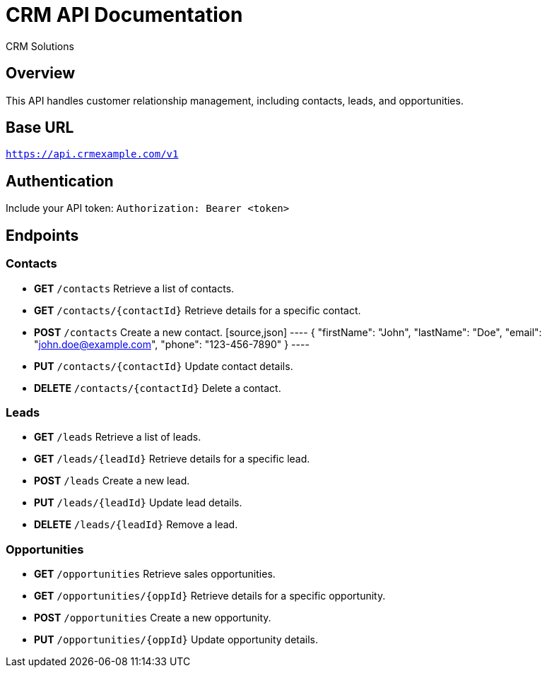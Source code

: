 = CRM API Documentation
:author: CRM Solutions
:version: 1.0
:doctype: article

== Overview
This API handles customer relationship management, including contacts, leads, and opportunities.

== Base URL
`https://api.crmexample.com/v1`

== Authentication
Include your API token:
`Authorization: Bearer <token>`

== Endpoints

=== Contacts
* **GET** `/contacts`
  Retrieve a list of contacts.

* **GET** `/contacts/{contactId}`
  Retrieve details for a specific contact.

* **POST** `/contacts`
  Create a new contact.
  [source,json]
  ----
  {
    "firstName": "John",
    "lastName": "Doe",
    "email": "john.doe@example.com",
    "phone": "123-456-7890"
  }
  ----

* **PUT** `/contacts/{contactId}`
  Update contact details.

* **DELETE** `/contacts/{contactId}`
  Delete a contact.

=== Leads
* **GET** `/leads`
  Retrieve a list of leads.

* **GET** `/leads/{leadId}`
  Retrieve details for a specific lead.

* **POST** `/leads`
  Create a new lead.

* **PUT** `/leads/{leadId}`
  Update lead details.

* **DELETE** `/leads/{leadId}`
  Remove a lead.

=== Opportunities
* **GET** `/opportunities`
  Retrieve sales opportunities.

* **GET** `/opportunities/{oppId}`
  Retrieve details for a specific opportunity.

* **POST** `/opportunities`
  Create a new opportunity.

* **PUT** `/opportunities/{oppId}`
  Update opportunity details.
